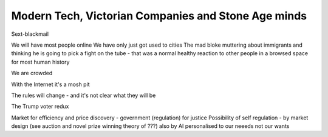 Modern Tech, Victorian Companies and Stone Age minds
====================================================

Sext-blackmail

We will have most people online 
We have only just got used to cities
The mad bloke muttering about immigrants and thinking he is going to pick a fight on the tube - that was a normal healthy reaction to other people in a browsed space for most human history

We are crowded

With the Internet it's a mosh pit

The rules will change - and it's not clear what they will be 

The Trump voter redux 

Market for efficiency and price discovery - government (regulation) for justice
Possibility of self regulation - by market design (see auction and novel prize winning theory of ???)
also by AI personalised to our neeeds not our wants 



